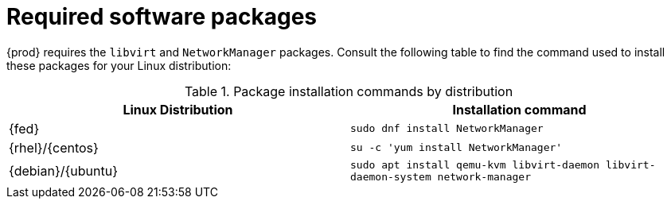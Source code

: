 [id="required-software-packages_{context}"]
= Required software packages

{prod} requires the `libvirt` and `NetworkManager` packages.
Consult the following table to find the command used to install these packages for your Linux distribution:

.Package installation commands by distribution
[options="header"]
|====
|Linux Distribution|Installation command
|{fed}|`sudo dnf install NetworkManager`
|{rhel}/{centos}|`su -c 'yum install NetworkManager'`
|{debian}/{ubuntu}|`sudo apt install qemu-kvm libvirt-daemon libvirt-daemon-system network-manager`
|====
